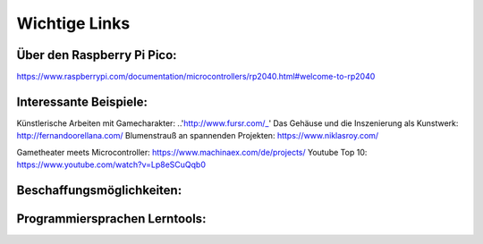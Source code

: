 
Wichtige Links
=====

Über den Raspberry Pi Pico:
-----------------------
https://www.raspberrypi.com/documentation/microcontrollers/rp2040.html#welcome-to-rp2040


Interessante Beispiele:
-----------------------

Künstlerische Arbeiten mit Gamecharakter: ..'http://www.fursr.com/_'
Das Gehäuse und die Inszenierung als Kunstwerk: http://fernandoorellana.com/
Blumenstrauß an spannenden Projekten: https://www.niklasroy.com/

Gametheater meets Microcontroller: https://www.machinaex.com/de/projects/
Youtube Top 10: https://www.youtube.com/watch?v=Lp8eSCuQqb0

Beschaffungsmöglichkeiten:
------------------------




Programmiersprachen Lerntools:
------------------------